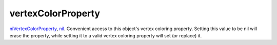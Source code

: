 vertexColorProperty
====================================================================================================

`niVertexColorProperty`_, `nil`_. Convenient access to this object's vertex coloring property. Setting this value to be nil will erase the property, while setting it to a valid vertex coloring property will set (or replace) it.

.. _`niVertexColorProperty`: ../../../lua/type/niVertexColorProperty.html
.. _`nil`: ../../../lua/type/nil.html
